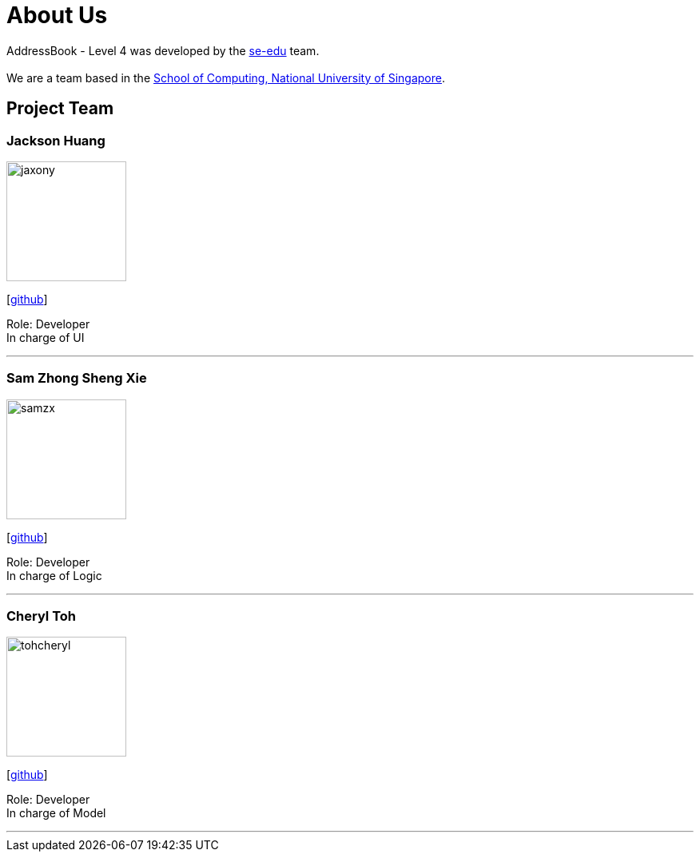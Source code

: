 = About Us
:relfileprefix: team/
:imagesDir: images
:stylesDir: stylesheets

AddressBook - Level 4 was developed by the https://se-edu.github.io/docs/Team.html[se-edu] team. +
{empty} +
We are a team based in the http://www.comp.nus.edu.sg[School of Computing, National University of Singapore].

== Project Team

=== Jackson Huang
image::jaxony.png[width="150", align="left"]
{empty}[https://github.com/jaxony[github]]

Role: Developer +
In charge of UI

'''

=== Sam Zhong Sheng Xie
image::samzx.png[width="150", align="left"]
{empty}[http://github.com/samzx[github]]

Role: Developer +
In charge of Logic

'''

=== Cheryl Toh
image::tohcheryl.png[width="150", align="left"]
{empty}[http://github.com/tohcheryl[github]]

Role: Developer +
In charge of Model

'''
